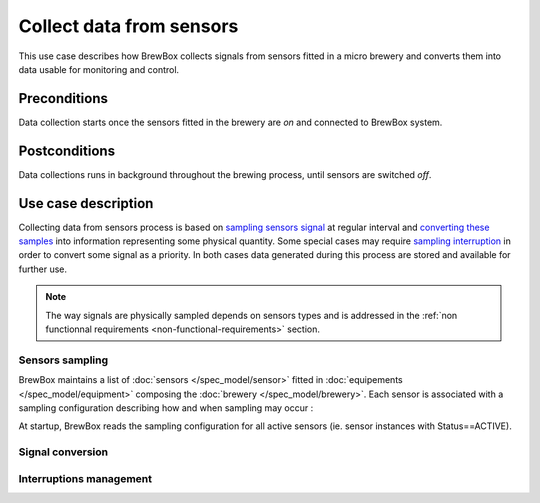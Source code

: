 #########################
Collect data from sensors
#########################

This use case describes how BrewBox collects signals from sensors fitted in a micro brewery and converts them into data usable for monitoring and control.

Preconditions
=============

Data collection starts once the sensors fitted in the brewery are *on* and connected to BrewBox system.

Postconditions
==============

Data collections runs in background throughout the brewing process, until sensors are switched *off*.

Use case description
====================

Collecting data from sensors process is based on `sampling sensors signal <Sensors sampling>`_ at regular interval and `converting these samples <Signal conversion>`_ into information representing some physical quantity. Some special cases may require `sampling interruption <Interruptions management>`_ in order to convert some signal as a priority. In both cases data generated during this process are stored and available for further use.

.. note::

   The way signals are physically sampled depends on sensors types and is addressed in the :ref:`non functionnal requirements <non-functional-requirements>` section.

Sensors sampling
----------------

BrewBox maintains a list of :doc:`sensors </spec_model/sensor>` fitted in :doc:`equipements </spec_model/equipment>` composing the :doc:`brewery </spec_model/brewery>`. Each sensor is associated with a sampling configuration describing how and when sampling may occur :

.. yuml::
    :align: center
    :style: plain
    :scale: 80

    [Brewery|Name;Description;Status;StartDate]<>-*>[Equipement|Name;Description]
    [Equipement]1-*>[Sensor|Name;Description;Status]
    [Sensor]1-1>[SamplingConfiguration]
    [Sensor]1-1>[ConversionConfiguration]

At startup, BrewBox reads the sampling configuration for all active sensors (ie. sensor instances with Status==ACTIVE).

Signal conversion
-----------------

Interruptions management
------------------------

